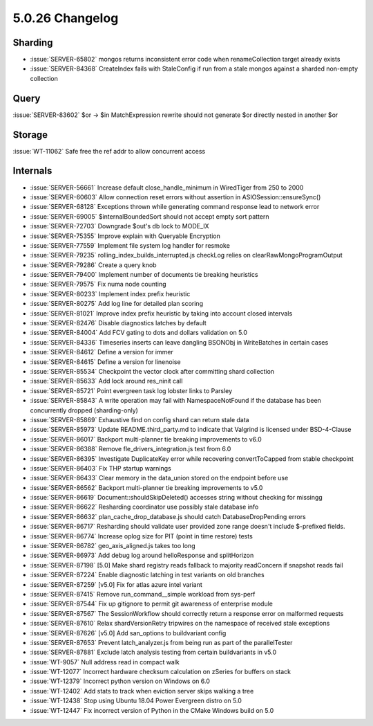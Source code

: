 .. _5.0.26-changelog:

5.0.26 Changelog
----------------

Sharding
~~~~~~~~

- :issue:`SERVER-65802` mongos returns inconsistent error code when
  renameCollection target already exists
- :issue:`SERVER-84368` CreateIndex fails with StaleConfig if run from a
  stale mongos against a sharded non-empty collection

Query
~~~~~

:issue:`SERVER-83602` $or -> $in MatchExpression rewrite should not
generate $or directly nested in another $or

Storage
~~~~~~~

:issue:`WT-11062` Safe free the ref addr to allow concurrent access

Internals
~~~~~~~~~

- :issue:`SERVER-56661` Increase default close_handle_minimum in
  WiredTiger from 250 to 2000
- :issue:`SERVER-60603` Allow connection reset errors without assertion
  in ASIOSession::ensureSync()
- :issue:`SERVER-68128` Exceptions thrown while generating command
  response lead to network error
- :issue:`SERVER-69005` $internalBoundedSort should not accept empty
  sort pattern
- :issue:`SERVER-72703` Downgrade $out's db lock to MODE_IX
- :issue:`SERVER-75355` Improve explain with Queryable Encryption
- :issue:`SERVER-77559` Implement file system log handler for resmoke
- :issue:`SERVER-79235` rolling_index_builds_interrupted.js checkLog
  relies on clearRawMongoProgramOutput
- :issue:`SERVER-79286` Create a query knob
- :issue:`SERVER-79400` Implement number of documents tie breaking
  heuristics
- :issue:`SERVER-79575` Fix numa node counting
- :issue:`SERVER-80233` Implement index prefix heuristic
- :issue:`SERVER-80275` Add log line for detailed plan scoring
- :issue:`SERVER-81021` Improve index prefix heuristic by taking into
  account closed intervals
- :issue:`SERVER-82476` Disable diagnostics latches by default
- :issue:`SERVER-84004` Add FCV gating to dots and dollars validation on
  5.0
- :issue:`SERVER-84336` Timeseries inserts can leave dangling BSONObj in
  WriteBatches in certain cases
- :issue:`SERVER-84612` Define a version for immer
- :issue:`SERVER-84615` Define a version for linenoise
- :issue:`SERVER-85534` Checkpoint the vector clock after committing
  shard collection
- :issue:`SERVER-85633` Add lock around res_ninit call
- :issue:`SERVER-85721` Point evergreen task log lobster links to
  Parsley
- :issue:`SERVER-85843` A write operation may fail with
  NamespaceNotFound if the database has been concurrently dropped
  (sharding-only)
- :issue:`SERVER-85869` Exhaustive find on config shard can return stale
  data
- :issue:`SERVER-85973` Update README.third_party.md to indicate that
  Valgrind is licensed under BSD-4-Clause
- :issue:`SERVER-86017` Backport multi-planner tie breaking improvements
  to v6.0
- :issue:`SERVER-86388` Remove fle_drivers_integration.js test from 6.0
- :issue:`SERVER-86395` Investigate DuplicateKey error while recovering
  convertToCapped from stable checkpoint
- :issue:`SERVER-86403` Fix THP startup warnings
- :issue:`SERVER-86433` Clear memory in the data_union stored on the
  endpoint before use
- :issue:`SERVER-86562` Backport multi-planner tie breaking improvements
  to v5.0
- :issue:`SERVER-86619` Document::shouldSkipDeleted() accesses string
  without checking for missingg
- :issue:`SERVER-86622` Resharding coordinator use possibly stale
  database info
- :issue:`SERVER-86632` plan_cache_drop_database.js should catch
  DatabaseDropPending errors
- :issue:`SERVER-86717` Resharding should validate user provided zone
  range doesn't include $-prefixed fields.
- :issue:`SERVER-86774` Increase oplog size for PIT (point in time
  restore) tests
- :issue:`SERVER-86782` geo_axis_aligned.js takes too long
- :issue:`SERVER-86973` Add debug log around helloResponse and
  splitHorizon
- :issue:`SERVER-87198` [5.0] Make shard registry reads fallback to
  majority readConcern if snapshot reads fail
- :issue:`SERVER-87224` Enable diagnostic latching in test variants on
  old branches
- :issue:`SERVER-87259` [v5.0] Fix for atlas azure intel variant
- :issue:`SERVER-87415` Remove run_command__simple workload from
  sys-perf
- :issue:`SERVER-87544` Fix up gitignore to permit git awareness of
  enterprise module
- :issue:`SERVER-87567` The SessionWorkflow  should correctly return a
  response error on malformed requests
- :issue:`SERVER-87610` Relax shardVersionRetry tripwires on the
  namespace of received stale exceptions
- :issue:`SERVER-87626` [v5.0] Add san_options to buildvariant config
- :issue:`SERVER-87653` Prevent latch_analyzer.js from being run as part
  of the parallelTester
- :issue:`SERVER-87881` Exclude latch analysis testing from certain
  buildvariants in v5.0
- :issue:`WT-9057` Null address read in compact walk
- :issue:`WT-12077` Incorrect hardware checksum calculation on zSeries
  for buffers on stack
- :issue:`WT-12379` Incorrect python version on Windows on 6.0
- :issue:`WT-12402` Add stats to track when eviction server skips
  walking a tree
- :issue:`WT-12438` Stop using Ubuntu 18.04 Power Evergreen distro on
  5.0
- :issue:`WT-12447` Fix incorrect version of Python in the CMake Windows
  build on 5.0

